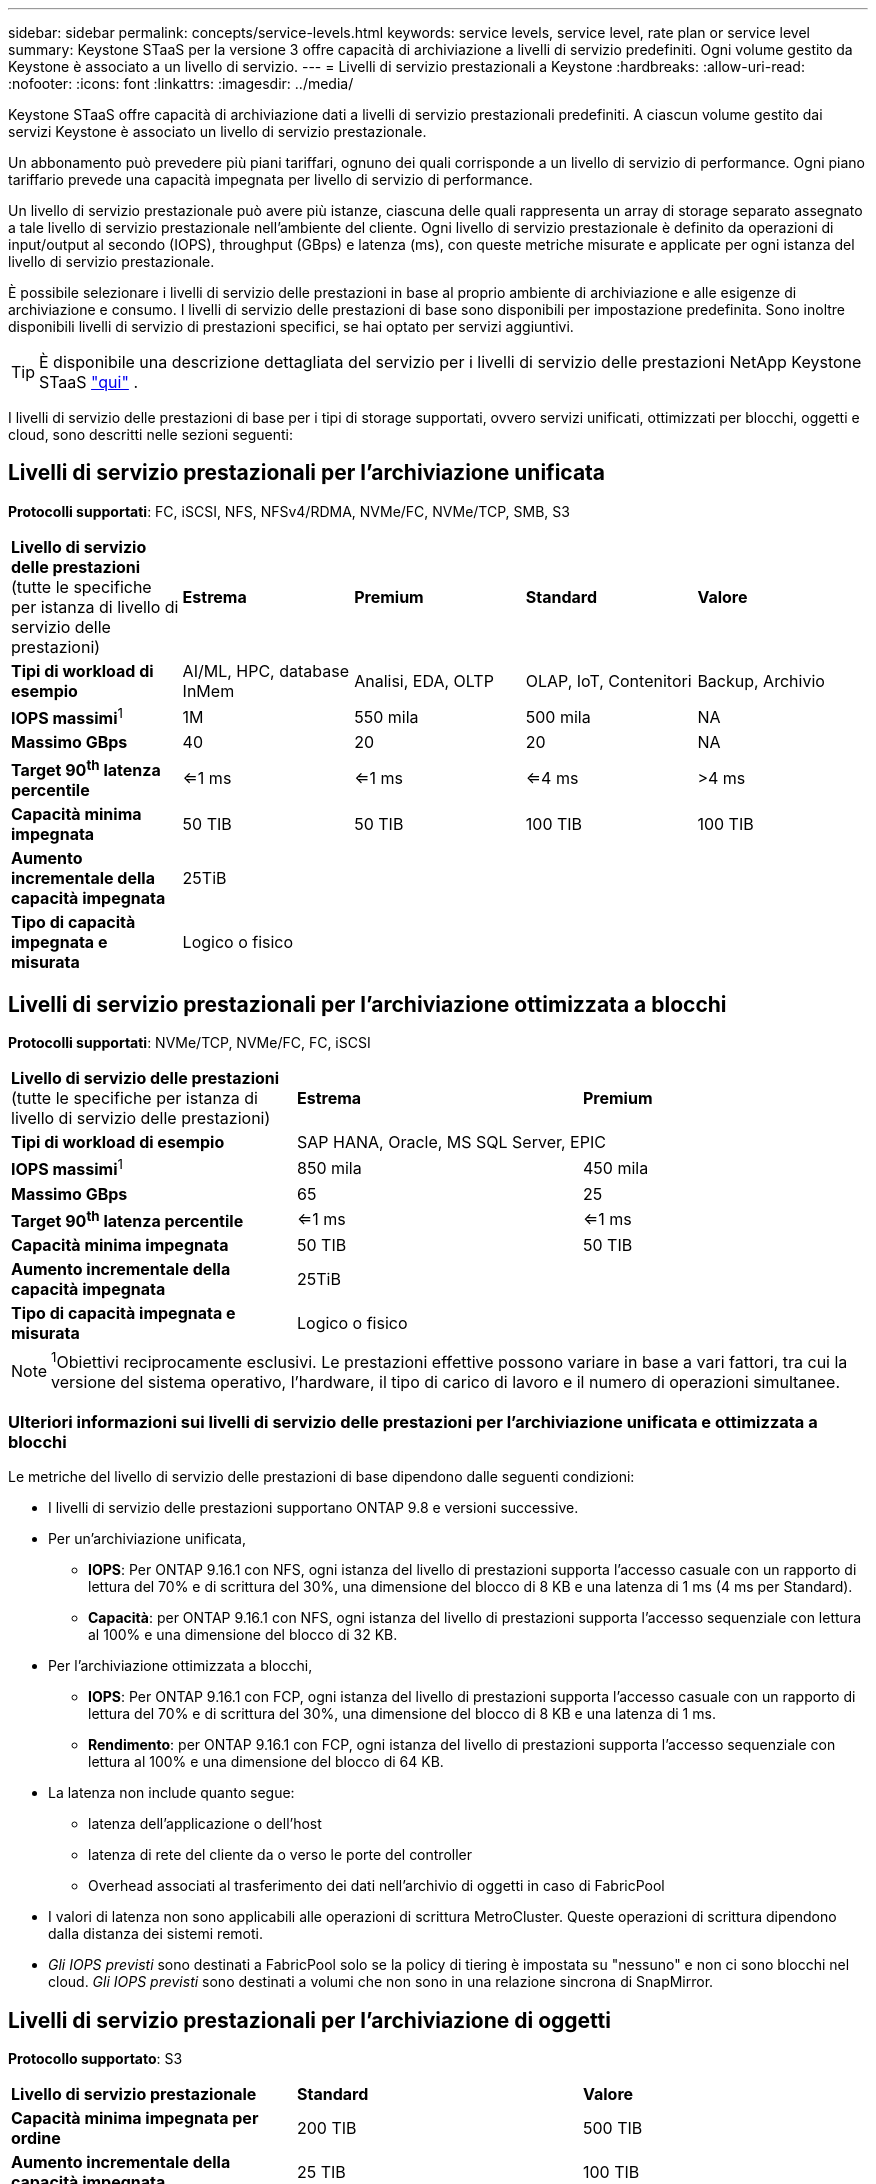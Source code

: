 ---
sidebar: sidebar 
permalink: concepts/service-levels.html 
keywords: service levels, service level, rate plan or service level 
summary: Keystone STaaS per la versione 3 offre capacità di archiviazione a livelli di servizio predefiniti. Ogni volume gestito da Keystone è associato a un livello di servizio. 
---
= Livelli di servizio prestazionali a Keystone
:hardbreaks:
:allow-uri-read: 
:nofooter: 
:icons: font
:linkattrs: 
:imagesdir: ../media/


[role="lead"]
Keystone STaaS offre capacità di archiviazione dati a livelli di servizio prestazionali predefiniti. A ciascun volume gestito dai servizi Keystone è associato un livello di servizio prestazionale.

Un abbonamento può prevedere più piani tariffari, ognuno dei quali corrisponde a un livello di servizio di performance. Ogni piano tariffario prevede una capacità impegnata per livello di servizio di performance.

Un livello di servizio prestazionale può avere più istanze, ciascuna delle quali rappresenta un array di storage separato assegnato a tale livello di servizio prestazionale nell'ambiente del cliente. Ogni livello di servizio prestazionale è definito da operazioni di input/output al secondo (IOPS), throughput (GBps) e latenza (ms), con queste metriche misurate e applicate per ogni istanza del livello di servizio prestazionale.

È possibile selezionare i livelli di servizio delle prestazioni in base al proprio ambiente di archiviazione e alle esigenze di archiviazione e consumo. I livelli di servizio delle prestazioni di base sono disponibili per impostazione predefinita. Sono inoltre disponibili livelli di servizio di prestazioni specifici, se hai optato per servizi aggiuntivi.


TIP: È disponibile una descrizione dettagliata del servizio per i livelli di servizio delle prestazioni NetApp Keystone STaaS  https://www.netapp.com/services/keystone/terms-and-conditions/["qui"^] .

I livelli di servizio delle prestazioni di base per i tipi di storage supportati, ovvero servizi unificati, ottimizzati per blocchi, oggetti e cloud, sono descritti nelle sezioni seguenti:



== Livelli di servizio prestazionali per l'archiviazione unificata

*Protocolli supportati*: FC, iSCSI, NFS, NFSv4/RDMA, NVMe/FC, NVMe/TCP, SMB, S3

|===


| *Livello di servizio delle prestazioni* (tutte le specifiche per istanza di livello di servizio delle prestazioni) | *Estrema* | *Premium* | *Standard* | *Valore* 


| *Tipi di workload di esempio* | AI/ML, HPC, database InMem | Analisi, EDA, OLTP | OLAP, IoT, Contenitori | Backup, Archivio 


| *IOPS massimi*^1^ | 1M | 550 mila | 500 mila | NA 


| *Massimo GBps* | 40 | 20 | 20 | NA 


| *Target 90^th^ latenza percentile* | <=1 ms | <=1 ms | <=4 ms | >4 ms 


| *Capacità minima impegnata* | 50 TIB | 50 TIB | 100 TIB | 100 TIB 


| *Aumento incrementale della capacità impegnata* 4+| 25TiB 


| *Tipo di capacità impegnata e misurata* 4+| Logico o fisico 
|===


== Livelli di servizio prestazionali per l'archiviazione ottimizzata a blocchi

*Protocolli supportati*: NVMe/TCP, NVMe/FC, FC, iSCSI

|===


| *Livello di servizio delle prestazioni* (tutte le specifiche per istanza di livello di servizio delle prestazioni) | *Estrema* | *Premium* 


| *Tipi di workload di esempio* 2+| SAP HANA, Oracle, MS SQL Server, EPIC 


| *IOPS massimi*^1^ | 850 mila | 450 mila 


| *Massimo GBps* | 65 | 25 


| *Target 90^th^ latenza percentile* | <=1 ms | <=1 ms 


| *Capacità minima impegnata* | 50 TIB | 50 TIB 


| *Aumento incrementale della capacità impegnata* 2+| 25TiB 


| *Tipo di capacità impegnata e misurata* 2+| Logico o fisico 
|===

NOTE: ^1^Obiettivi reciprocamente esclusivi. Le prestazioni effettive possono variare in base a vari fattori, tra cui la versione del sistema operativo, l'hardware, il tipo di carico di lavoro e il numero di operazioni simultanee.



=== Ulteriori informazioni sui livelli di servizio delle prestazioni per l'archiviazione unificata e ottimizzata a blocchi

Le metriche del livello di servizio delle prestazioni di base dipendono dalle seguenti condizioni:

* I livelli di servizio delle prestazioni supportano ONTAP 9.8 e versioni successive.
* Per un'archiviazione unificata,
+
** *IOPS*: Per ONTAP 9.16.1 con NFS, ogni istanza del livello di prestazioni supporta l'accesso casuale con un rapporto di lettura del 70% e di scrittura del 30%, una dimensione del blocco di 8 KB e una latenza di 1 ms (4 ms per Standard).
** *Capacità*: per ONTAP 9.16.1 con NFS, ogni istanza del livello di prestazioni supporta l'accesso sequenziale con lettura al 100% e una dimensione del blocco di 32 KB.


* Per l'archiviazione ottimizzata a blocchi,
+
** *IOPS*: Per ONTAP 9.16.1 con FCP, ogni istanza del livello di prestazioni supporta l'accesso casuale con un rapporto di lettura del 70% e di scrittura del 30%, una dimensione del blocco di 8 KB e una latenza di 1 ms.
** *Rendimento*: per ONTAP 9.16.1 con FCP, ogni istanza del livello di prestazioni supporta l'accesso sequenziale con lettura al 100% e una dimensione del blocco di 64 KB.


* La latenza non include quanto segue:
+
** latenza dell'applicazione o dell'host
** latenza di rete del cliente da o verso le porte del controller
** Overhead associati al trasferimento dei dati nell'archivio di oggetti in caso di FabricPool


* I valori di latenza non sono applicabili alle operazioni di scrittura MetroCluster. Queste operazioni di scrittura dipendono dalla distanza dei sistemi remoti.
* _Gli IOPS previsti_ sono destinati a FabricPool solo se la policy di tiering è impostata su "nessuno" e non ci sono blocchi nel cloud. _Gli IOPS previsti_ sono destinati a volumi che non sono in una relazione sincrona di SnapMirror.




== Livelli di servizio prestazionali per l'archiviazione di oggetti

*Protocollo supportato*: S3

|===


| *Livello di servizio prestazionale* | *Standard* | *Valore* 


| *Capacità minima impegnata per ordine* | 200 TIB | 500 TIB 


| *Aumento incrementale della capacità impegnata* | 25 TIB | 100 TIB 


| *Tipo di capacità impegnata e misurata* 2+| Fisico 
|===


== Cloud storage

*Protocolli supportati*: NFS, CIFS, iSCSI e S3 (solo AWS e Azure)

|===


| *Livello di servizio prestazionale* | Cloud Volumes ONTAP 


| *Capacità minima impegnata per ordine* | 4 TIB 


| *Aumento incrementale della capacità impegnata* | 1 TIB 


| *Tipo di capacità impegnata e misurata* | Logico 
|===
[NOTE]
====
* I servizi nativi del cloud, come il calcolo, lo storage, il networking, sono fatturati dai cloud provider.
* Questi servizi dipendono dalle caratteristiche di cloud storage e calcolo.


====
*Informazioni correlate*

* link:../concepts/supported-storage-capacity.html["Capacità di storage supportate"]
* link:..//concepts/metrics.html["Metriche e definizioni utilizzate nei servizi Keystone"]
* link:../concepts/pricing.html["Prezzo Keystone"]

